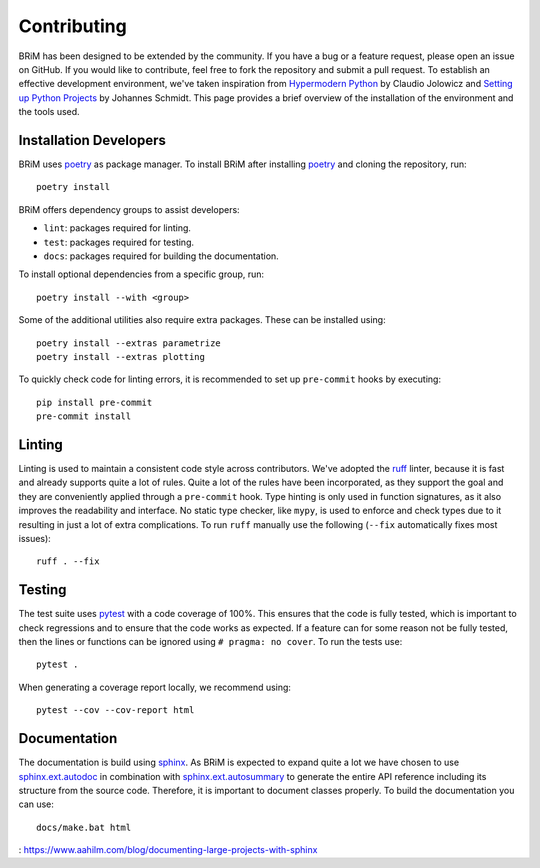 .. _contributing:

============
Contributing
============

BRiM has been designed to be extended by the community. If you have a bug or a feature
request, please open an issue on GitHub. If you would like to contribute, feel free to
fork the repository and submit a pull request. To establish an effective development
environment, we've taken inspiration from `Hypermodern Python`_ by Claudio Jolowicz and
`Setting up Python Projects`_ by Johannes Schmidt. This page provides a brief overview
of the installation of the environment and the tools used.

Installation Developers
=======================

BRiM uses `poetry`_ as package manager. To install BRiM after installing `poetry`_ and
cloning the repository, run: ::

    poetry install

BRiM offers dependency groups to assist developers:

- ``lint``: packages required for linting.
- ``test``: packages required for testing.
- ``docs``: packages required for building the documentation.

To install optional dependencies from a specific group, run: ::

    poetry install --with <group>

Some of the additional utilities also require extra packages. These can be installed
using: ::

    poetry install --extras parametrize
    poetry install --extras plotting

To quickly check code for linting errors, it is recommended to set up ``pre-commit``
hooks by executing: ::

    pip install pre-commit
    pre-commit install

Linting
=======
Linting is used to maintain a consistent code style across contributors. We've adopted
the `ruff`_ linter, because it is fast and already supports quite a lot of rules.
Quite a lot of the rules have been incorporated, as they support the goal and they are
conveniently applied through a ``pre-commit`` hook. Type hinting is only used in
function signatures, as it also improves the readability and interface. No static type
checker, like ``mypy``, is used to enforce and check types due to it resulting in just a
lot of extra complications. To run ``ruff`` manually use the following (``--fix``
automatically fixes most issues): ::

    ruff . --fix

Testing
=======
The test suite uses `pytest`_ with a code coverage of 100%. This ensures that the code
is fully tested, which is important to check regressions and to ensure that the code
works as expected. If a feature can for some reason not be fully tested, then the lines
or functions can be ignored using ``# pragma: no cover``. To run the tests use: ::

    pytest .

When generating a coverage report locally, we recommend using: ::

    pytest --cov --cov-report html

Documentation
=============
The documentation is build using `sphinx`_. As BRiM is expected to expand quite a lot we
have chosen to use `sphinx.ext.autodoc`_ in combination with `sphinx.ext.autosummary`_
to generate the entire API reference including its structure from the source code.
Therefore, it is important to document classes properly. To build the documentation you
can use: ::

    docs/make.bat html

.. _poetry: https://python-poetry.org
.. _ruff: https://beta.ruff.rs
.. _pytest: https://docs.pytest.org
.. _sphinx: https://www.sphinx-doc.org
.. _sphinx.ext.autodoc: https://www.sphinx-doc.org/en/master/usage/extensions/autodoc.html
.. _sphinx.ext.autosummary: https://www.sphinx-doc.org/en/master/usage/extensions/autosummary.html
.. _Hypermodern Python: https://cjolowicz.github.io/posts/hypermodern-python-01-setup/
.. _Setting up Python Projects: https://johschmidt42.medium.com/setting-up-python-projects-part-i-408603868c08
: https://www.aahilm.com/blog/documenting-large-projects-with-sphinx
